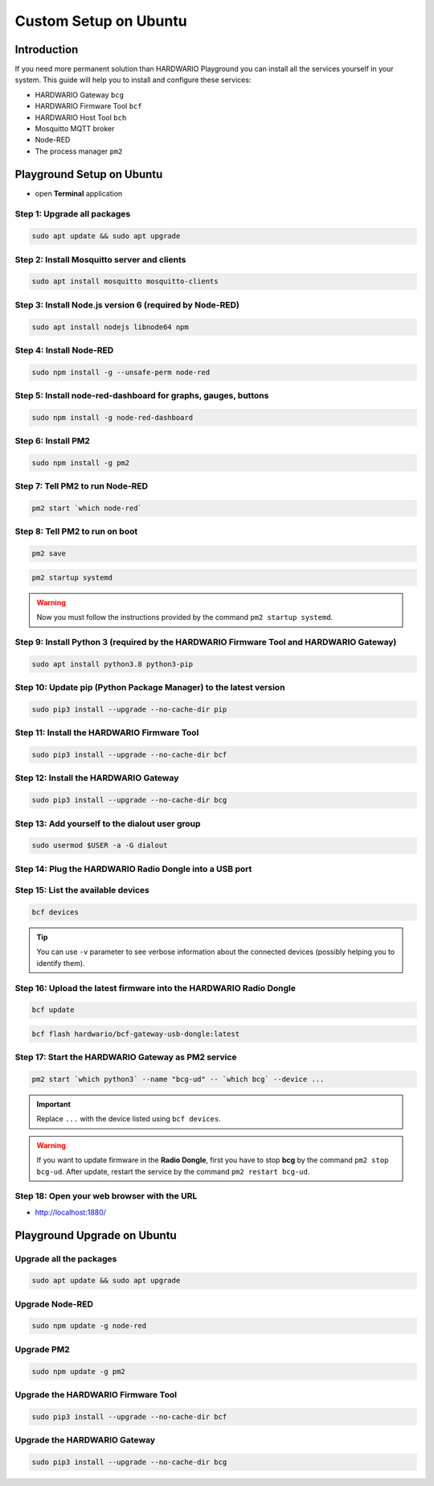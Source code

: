 ######################
Custom Setup on Ubuntu
######################

************
Introduction
************

If you need more permanent solution than HARDWARIO Playground you can install all the services yourself in your system.
This guide will help you to install and configure these services:

- HARDWARIO Gateway ``bcg``
- HARDWARIO Firmware Tool ``bcf``
- HARDWARIO Host Tool ``bch``
- Mosquitto MQTT broker
- Node-RED
- The process manager ``pm2``

**************************
Playground Setup on Ubuntu
**************************

- open **Terminal** application

Step 1: Upgrade all packages
****************************

.. code-block:: console

    sudo apt update && sudo apt upgrade

Step 2: Install Mosquitto server and clients
********************************************

.. code-block:: console

    sudo apt install mosquitto mosquitto-clients

Step 3: Install Node.js version 6 (required by Node-RED)
********************************************************

.. code-block:: console

    sudo apt install nodejs libnode64 npm

Step 4: Install Node-RED
************************

.. code-block:: console

    sudo npm install -g --unsafe-perm node-red

Step 5: Install node-red-dashboard for graphs, gauges, buttons
**************************************************************

.. code-block:: console

    sudo npm install -g node-red-dashboard

Step 6: Install PM2
*******************

.. code-block:: console

    sudo npm install -g pm2

Step 7: Tell PM2 to run Node-RED
********************************

.. code-block:: console

    pm2 start `which node-red`

Step 8: Tell PM2 to run on boot
*******************************

.. code-block:: console

    pm2 save

.. code-block:: console

    pm2 startup systemd

.. warning::

    Now you must follow the instructions provided by the command ``pm2 startup systemd``.

Step 9: Install Python 3 (required by the HARDWARIO Firmware Tool and HARDWARIO Gateway)
****************************************************************************************

.. code-block:: console

    sudo apt install python3.8 python3-pip

Step 10: Update pip (Python Package Manager) to the latest version
******************************************************************

.. code-block:: console

    sudo pip3 install --upgrade --no-cache-dir pip

Step 11: Install the HARDWARIO Firmware Tool
********************************************

.. code-block:: console

    sudo pip3 install --upgrade --no-cache-dir bcf

Step 12: Install the HARDWARIO Gateway
**************************************

.. code-block:: console

    sudo pip3 install --upgrade --no-cache-dir bcg

Step 13: Add yourself to the dialout user group
***********************************************

.. code-block:: console

    sudo usermod $USER -a -G dialout

Step 14: Plug the HARDWARIO Radio Dongle into a USB port
********************************************************

Step 15: List the available devices
***********************************

.. code-block:: console

    bcf devices

.. tip::

    You can use ``-v`` parameter to see verbose information about the connected devices (possibly helping you to identify them).

Step 16: Upload the latest firmware into the HARDWARIO Radio Dongle
*******************************************************************

.. code-block:: console

    bcf update

.. code-block:: console

    bcf flash hardwario/bcf-gateway-usb-dongle:latest

Step 17: Start the HARDWARIO Gateway as PM2 service
***************************************************

.. code-block:: console

    pm2 start `which python3` --name "bcg-ud" -- `which bcg` --device ...

.. important::

    Replace ``...`` with the device listed using ``bcf devices``.

.. warning::

    If you want to update firmware in the **Radio Dongle**, first you have to stop **bcg** by the command ``pm2 stop bcg-ud``.
    After update, restart the service by the command ``pm2 restart bcg-ud``.

Step 18: Open your web browser with the URL
*******************************************

- http://localhost:1880/

****************************
Playground Upgrade on Ubuntu
****************************

Upgrade all the packages
************************

.. code-block:: console

    sudo apt update && sudo apt upgrade

Upgrade Node-RED
****************

.. code-block:: console

    sudo npm update -g node-red

Upgrade PM2
***********

.. code-block:: console

    sudo npm update -g pm2

Upgrade the HARDWARIO Firmware Tool
***********************************

.. code-block:: console

    sudo pip3 install --upgrade --no-cache-dir bcf

Upgrade the HARDWARIO Gateway
*****************************

.. code-block:: console

    sudo pip3 install --upgrade --no-cache-dir bcg
